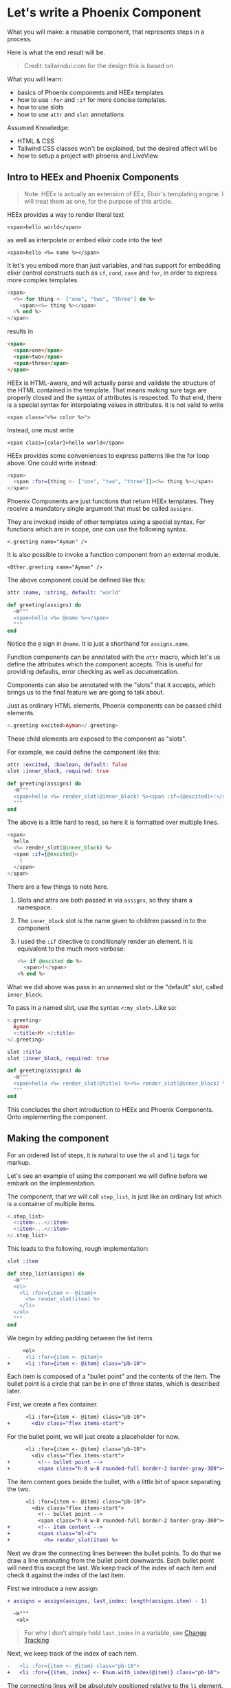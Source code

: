 * Let's write a Phoenix Component

What you will make:
a reusable component,
that represents steps in a process.

Here is what the end result will be.

#+begin_html
<img src="steps-3.png" width="400" />
#+end_html

#+begin_quote
Credit: tailwindui.com for the design this is based on
#+end_quote

What you will learn:
- basics of Phoenix components and HEEx templates
- how to use ~:for~ and ~:if~ for more concise templates.
- how to use slots
- how to use ~attr~ and ~slot~ annotations

Assumed Knowledge:
- HTML & CSS
- Tailwind CSS classes won't be explained, but the desired affect will be
- how to setup a project with phoenix and LiveView

** Intro to HEEx and Phoenix Components

#+begin_quote
Note:
HEEx is actually an extension of EEx,
Elixir's templating engine.
I will treat them as one, for the purpose of this article.
#+end_quote

HEEx provides a way to render literal text

    ~<span>hello world</span>~

as well as interpolate or embed elixir code into the text

    ~<span>hello <%= name %></span>~

It let's you embed more than just variables,
and has support for embedding elixir control constructs
such as ~if~, ~cond~, ~case~ and ~for~, in order to express more complex templates.

#+begin_src heex
<span>
  <%= for thing <- ["one", "two", "three"] do %>
    <span><%= thing %></span>
  <% end %>
</span>
#+end_src
results in

#+begin_src html
<span>
  <span>one</span>
  <span>two</span>
  <span>three</span>
</span>
#+end_src

HEEx is HTML-aware, and will actually parse and validate the structure of
the HTML contained in the template.
That means making sure tags are properly closed and the syntax of attributes is respected.
To that end, there is a special syntax for interpolating values in attributes.
it is not valid to write

~<span class="<%= color %>">~

Instead, one must write

~<span class={color}>hello world</span>~

HEEx provides some conveniences to express patterns like the for loop above.
One could write instead:

#+begin_src heex
<span>
  <span :for={thing <- ["one", "two", "three"]}><%= thing %></span>
</span>
#+end_src

Phoenix Components are just functions that return HEEx templates.
They receive a mandatory single argument that must be called ~assigns~.

They are invoked inside of other templates using a special syntax.
For functions which are in scope, one can use the following syntax.

    ~<.greeting name="Ayman" />~

It is also possible to invoke a function component from an external module.

    ~<Other.greeting name="Ayman" />~

The above component could be defined like this:    

#+begin_src elixir
attr :name, :string, default: "world"

def greeting(assigns) do
  ~H"""
  <span>hello <%= @name %></span>
  """
end
#+end_src

Notice the ~@~ sign in ~@name~. It is just a shorthand for ~assigns.name~.

Function components can be annotated with the ~attr~ macro,
which let's us define the attributes which the component accepts.
This is useful for providing defaults, error checking as well as documentation.

Components can also be annotated with the "slots" that it accepts,
which brings us to the final feature we are going to talk about.

Just as ordinary HTML elements,
Phoenix components can be passed child elements.

#+begin_src heex
<.greeting excited>Ayman</.greeting>
#+end_src

These child elements are exposed to the component as "slots".

For example, we could define the component like this:

#+begin_src elixir
attr :excited, :boolean, default: false
slot :inner_block, required: true

def greeting(assigns) do
  ~H"""
  <span>hello <%= render_slot(@inner_block) %><span :if={@excited}>!</span></span> 
  """
end
#+end_src

The above is a little hard to read,
so here it is formatted over multiple lines.

#+begin_src heex
<span>
  hello
  <%= render_slot(@inner_block) %>
  <span :if={@excited}>
    !
  </span>
</span> 
#+end_src

There are a few things to note here.

1. Slots and attrs are both passed in via ~assigns~, so they share a namespace.
2. The ~inner_block~ slot is the name given to children passed in to the component
3. I used the ~:if~ directive to conditionaly render an element.
   It is equivalent to the much more verbose:

   #+begin_src heex
   <%= if @excited do %>
     <span>!</span>
   <% end %>
   #+end_src

What we did above was pass in an unnamed slot or the "default" slot, called ~inner_block~.

To pass in a named slot, use the syntax ~<:my_slot>~. Like so:

#+begin_src heex
<.greeting>
  Ayman
  <:title>Mr.</:title>
</.greeting>
#+end_src

#+begin_src elixir
slot :title
slot :inner_block, required: true

def greeting(assigns) do
  ~H"""
  <span>hello <%= render_slot(@title) %><%= render_slot(@inner_block) %></span>
  """
end
#+end_src

This concludes the short introduction to HEEx and Phoenix Components.
Onto implementing the component.

** Making the component

For an ordered list of steps,
it is natural to use the ~ol~ and ~li~ tags for markup.

Let's see an example of using the component we will define
before we embark on the implementation.

The component, that we will call ~step_list~,
is just like an ordinary list
which is a container of multiple items.

#+begin_src heex
<.step_list>
  <:item>...</:item>
  <:item>...</:item>
</.step_list>
#+end_src

This leads to the following, rough implementation:

#+begin_src elixir
slot :item

def step_list(assigns) do
  ~H"""
  <ol>
    <li :for={item <- @item}>
      <%= render_slot(item) %>
    </li>
  </ol>
  """
end
#+end_src

We begin by adding padding between the list items

#+begin_src diff
     <ol>
-     <li :for={item <- @item}>
+     <li :for={item <- @item} class="pb-10">
#+end_src

Each item is composed of a "bullet point"
and the contents of the item.
The bullet point is a circle that can be in one of three states,
which is described later.

First, we create a flex container.

#+begin_src diff
      <li :for={item <- @item} class="pb-10">
+       <div class="flex items-start">
#+end_src

For the bullet point,
we will just create a placeholder for now.

#+begin_src diff
      <li :for={item <- @item} class="pb-10">
        <div class="flex items-start">
+         <!-- bullet point -->
+         <span class="h-8 w-8 rounded-full border-2 border-gray-300"></span>
#+end_src

The item content goes beside the bullet,
with a little bit of space separating the two.

#+begin_src diff
      <li :for={item <- @item} class="pb-10">
        <div class="flex items-start">
          <!-- bullet point -->
          <span class="h-8 w-8 rounded-full border-2 border-gray-300"></span>
+         <!-- item content -->
+         <span class="ml-4">
+           <%= render_slot(item) %>
#+end_src

#+begin_html
<img src="steps-0.png" width="400" />
#+end_html

Next we draw the connecting lines between the bullet points.
To do that we draw a line emanating from the bullet point downwards.
Each bullet point will need this except the last.
We keep track of the index of each item and check it against the index of the last item.

First we introduce a new assign:

#+begin_src diff
+ assigns = assign(assigns, last_index: length(assigns.item) - 1)

  ~H"""
   <ol>
#+end_src

#+begin_quote
For why I don't simply hold ~last_index~ in a variable,
see [[https://hexdocs.pm/phoenix_live_view/assigns-eex.html#change-tracking][Change Tracking]]
#+end_quote

Next, we keep track of the index of each item.

#+begin_src diff
-   <li :for={item <- @item} class="pb-10">
+   <li :for={{item, index} <- Enum.with_index(@item)} class="pb-10">
#+end_src

The connecting lines will be absolutely positioned relative to the ~li~ element.
For that, we must add ~relative~ to the classes of the ~li~ element.

#+begin_src diff
-   <li :for={{item, index} <- Enum.with_index(@item)} class="pb-10">
+   <li :for={{item, index} <- Enum.with_index(@item)} class="relative pb-10">
#+end_src

The line is simply a gray ~div~, absolutely positioned to appear below each bullet point.

#+begin_src diff
    <li :for={{item, index} <- Enum.with_index(@item)} class="relative pb-10">
+     <div class="absolute left-4 top-4 -ml-px mt-0.5 h-full w-0.5 bg-gray-300">
#+end_src

The line appears in every item except the last,
so here we make use of the ~@last_index~ assign.

#+begin_src diff
    <li :for={{item, index} <- Enum.with_index(@item)} class="relative pb-10">
-     <div class="absolute left-4 top-4 -ml-px mt-0.5 h-full w-0.5 bg-gray-300">
+     <div :if={index != @last_index} class="absolute left-4 top-4 -ml-px mt-0.5 h-full w-0.5 bg-gray-300">
#+end_src

As it stands, the lines are rendering above the bullet points,
which is not what we want.
We fix this by adjusting the z-index and background color of the bullets.

#+begin_src diff
          <!-- bullet point -->
-         <span class="h-8 w-8 rounded-full border-2 border-gray-300"></span>
+         <span class="z-10 h-8 w-8 rounded-full border-2 border-gray-300 bg-white"></span>
#+end_src

This is what we have so far.

#+begin_src elixir
    assigns = assign(assigns, last_index: length(assigns.item) - 1)
    
    ~H"""
    <ol>
      <li :for={{item, index} <- Enum.with_index(@item)} class="relative pb-10">
        <div :if={index != @last_index} class="absolute left-4 top-4 -ml-px mt-0.5 h-full w-0.5 bg-gray-300">
        </div>
        <div class="flex items-start">
          <!-- bullet point -->
          <span class="z-10 h-8 w-8 rounded-full border-2 border-gray-300 bg-white"></span>
          <!-- item content -->
          <span class="ml-4">
            <%= render_slot(item) %>
          </span>
        </div>
      </li>
    </ol>
    """
#+end_src

#+begin_html
<img src="steps-1.png" width="400" />
#+end_html

The final thing to implement is the different bullet point states.

There are 3 states: complete, current and upcoming.

To indicate which step is current,
we will add a ~:current~ boolean attribute to the item slot.

#+begin_src diff
- slot :item
+ slot :item do
+   attr :current, :boolean
+ end
#+end_src

And introduce a new assign which will hold the index of the "current" item.
We calculate ~:current_index~ by finding the first item that posseses the ~:current~ attribute.


#+begin_src diff
- assigns = assign(assigns, last_index: length(assigns.item) - 1)
+ assigns =
+   assign(assigns,
+     last_index: length(assigns.item) - 1,
+     current_index: Enum.find_index(assigns.item, fn item -> item[:current] end) || -1
+   )

  ~H"""
   <ol>
#+end_src

We default =:current_index= to -1.
This is because of how we infer the status of each item.
Any item with an index less than =current_index= is "complete",
and any item with an index greater than =current_index= is "upcoming".
And because -1 is less than any item index,
the default is to regard all items as upcoming.

Now to make use of this information in rendering the connecting lines.

We want every line leading up to the current step to be colored,
while the remaining lines stay gray.

#+begin_src diff
    <li :for={{item, index} <- Enum.with_index(@item)} class="relative pb-10">
-     <div :if={index != @last_index} class="absolute left-4 top-4 -ml-px mt-0.5 h-full w-0.5 bg-gray-300">
+     <div
+       :if={index != @last_index}
+       class={[
+         "absolute left-4 top-4 -ml-px mt-0.5 h-full w-0.5",
+         cond do
+           index < @current_index -> "bg-indigo-600"
+           true -> "bg-gray-300"
+         end
+       ]}
+     >
#+end_src

#+begin_html
<img src="steps-2.png" width="400" />
#+end_html

Finally, we will extract the bullet point into its own component.
See the end of the article for the full implementation.

#+begin_src elixir
attr :status, :atom, values: [:complete, :current, :upcoming]

defp step_list_bullet(assigns) do
  case assigns.status do
    :complete -> ...
    :current -> ...
    :upcoming -> ...
  end 
end
#+end_src

And replace the placeholder...

#+begin_src diff
-         <!-- bullet point -->
-         <span class="z-10 h-8 w-8 rounded-full border-2 border-gray-300 bg-white"></span>
+         <.step_list_bullet status={
+           cond do
+             index < @current_index -> :complete
+             index == @current_index -> :current
+             true -> :upcoming
+           end
+         } />
#+end_src

The component is complete.

Here is the extended example of using it that appeared in the beginning of the article.

#+begin_src heex
<.step_list>
  <:item>
    <span class="flex flex-col">
      <span class="text-sm font-medium">Get ingredients</span>
      <span class="text-sm text-gray-500">Eggs, flour, etc.</span>
    </span>
  </:item>
  <:item current>
    <span class="flex flex-col">
      <span class="text-sm font-medium">Make cake</span>
      <span class="text-sm text-gray-500">Mix it up. Put it in oven.</span>
    </span>
  </:item>
  <:item>
    <span class="flex flex-col">
      <span class="text-sm font-medium">Eat it</span>
      <span class="text-sm text-gray-500">Open mouth. Put it in mouth.</span>
    </span>
  </:item>
</.step_list>
#+end_src

#+begin_html
<img src="steps-3.png" width="400" />
#+end_html


** Final Code

#+begin_src elixir
slot :item do
  attr :current, :boolean
end

def step_list(assigns) do
  assigns =
    assign(assigns,
      last_index: length(assigns.item) - 1,
      current_index: Enum.find_index(assigns.item, fn item -> item[:current] end) || -1
    )

  ~H"""
    <ol>
      <li :for={{item, index} <- Enum.with_index(@item)} class="relative pb-10">
        <div
          :if={index != @last_index}
          class={[
            "absolute left-4 top-4 -ml-px mt-0.5 h-full w-0.5",
            cond do
              index < @current_index -> "bg-indigo-600"
              true -> "bg-gray-300"
            end
          ]}
        >
        </div>
        <div class="flex items-start">
          <.step_list_bullet status={
            cond do
              index < @current_index -> :complete
              index == @current_index -> :current
              true -> :upcoming
            end
          } />
          <!-- item content -->
          <span class="ml-4">
            <%= render_slot(item) %>
          </span>
        </div>
      </li>
    </ol>
  """
end

attr :status, :atom, values: [:complete, :current, :upcoming]

defp step_list_bullet(assigns) do
  case assigns.status do
    :complete ->
      ~H"""
      <span class="z-10 h-8 w-8 flex items-center justify-center rounded-full bg-indigo-600">
        <svg class="h-5 w-5 text-white" viewBox="0 0 20 20" fill="currentColor" aria-hidden="true">
          <path
            fill-rule="evenodd"
            d="M16.704 4.153a.75.75 0 01.143 1.052l-8 10.5a.75.75 0 01-1.127.075l-4.5-4.5a.75.75 0 011.06-1.06l3.894 3.893 7.48-9.817a.75.75 0 011.05-.143z"
            clip-rule="evenodd"
          />
        </svg>
      </span>
      """

    :current ->
      ~H"""
      <span class="z-10 h-8 w-8 flex items-center justify-center rounded-full border-2 border-indigo-600 bg-white"></span>
      """

    :upcoming ->
      ~H"""
      <span class="z-10 h-8 w-8 flex items-center justify-center rounded-full border-2 border-gray-300 bg-white"></span>
      """
  end
end
#+end_src
